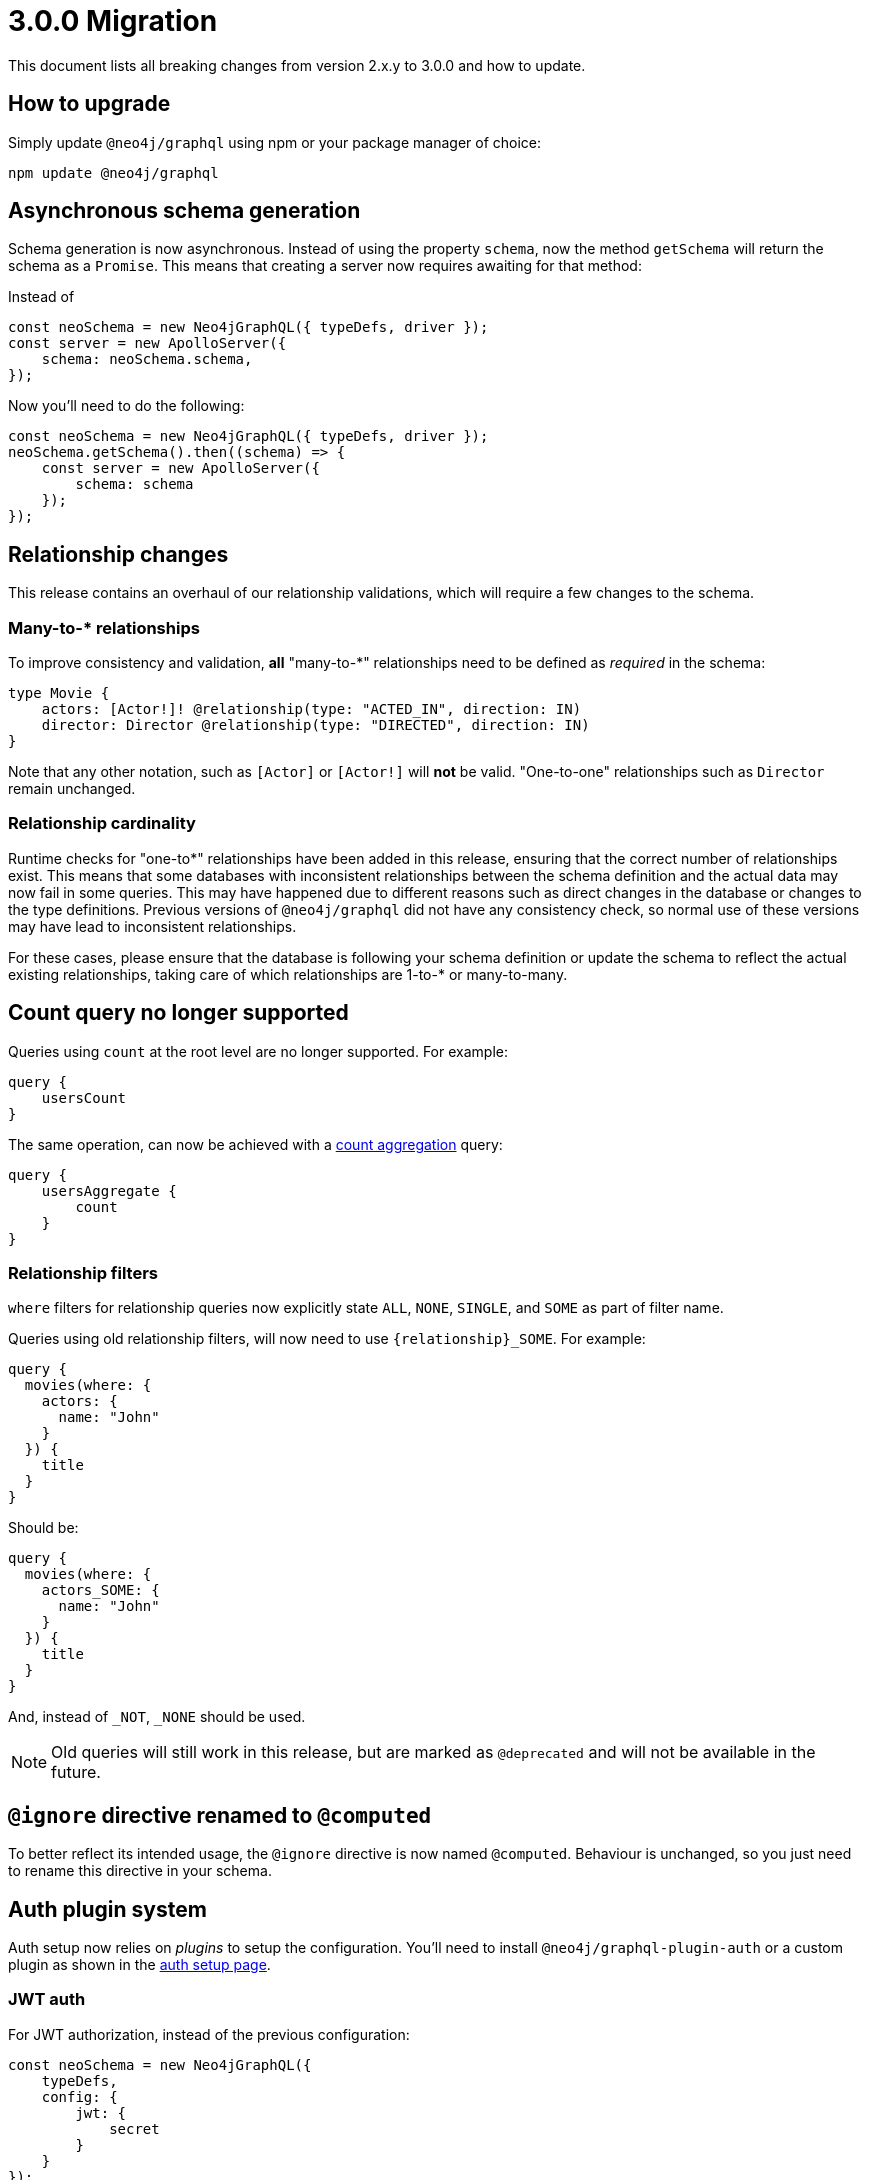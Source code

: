[[v3-migration]]
= 3.0.0 Migration
This document lists all breaking changes from version 2.x.y to 3.0.0 and how to update.

== How to upgrade
Simply update `@neo4j/graphql` using npm or your package manager of choice:

[source, bash, indent=0]
----
npm update @neo4j/graphql
----

== Asynchronous schema generation
Schema generation is now asynchronous. Instead of using the property `schema`, now the method `getSchema` will return the schema
as a `Promise`. This means that creating a server now requires awaiting for that method:

Instead of
[source, JavaScript, indent=0]
----
const neoSchema = new Neo4jGraphQL({ typeDefs, driver });
const server = new ApolloServer({
    schema: neoSchema.schema,
});
----

Now you'll need to do the following:

[source, JavaScript, indent=0]
----
const neoSchema = new Neo4jGraphQL({ typeDefs, driver });
neoSchema.getSchema().then((schema) => {
    const server = new ApolloServer({
        schema: schema
    });
});
----

== Relationship changes
This release contains an overhaul of our relationship validations, which will require a few changes to the schema.

=== Many-to-* relationships
To improve consistency and validation, **all** "many-to-*" relationships need to be defined as _required_ in the schema:

[source, graphql, indent=0]
----
type Movie {
    actors: [Actor!]! @relationship(type: "ACTED_IN", direction: IN)
    director: Director @relationship(type: "DIRECTED", direction: IN)
}
----

Note that any other notation, such as `[Actor]` or `[Actor!]` will **not** be valid. "One-to-one" relationships
such as `Director` remain unchanged.

=== Relationship cardinality
Runtime checks for "one-to*" relationships have been added in this release, ensuring that the correct number of relationships exist. This means that some
databases with inconsistent relationships between the schema definition and the actual data may now fail in some queries.
This may have happened due to different reasons such as direct changes in the database or changes to the type definitions.
Previous versions of `@neo4j/graphql` did not have any consistency check, so normal use of these versions may have lead to
inconsistent relationships.

For these cases, please ensure that the database is following your schema definition or update the schema to reflect the
actual existing relationships, taking care of which relationships are 1-to-* or many-to-many.

== Count query no longer supported
Queries using `count` at the root level are no longer supported. For example:
[source, graphql, indent=0]
----
query {
    usersCount
}
----

The same operation, can now be achieved with a xref::queries-aggregations/queries.adoc#_counting_using_aggregation[count aggregation] query:

[source, graphql, indent=0]
----
query {
    usersAggregate {
        count
    }
}
----

=== Relationship filters
`where` filters for relationship queries now explicitly state `ALL`, `NONE`, `SINGLE`, and `SOME` as part of filter name.

Queries using old relationship filters, will now need to use `\{relationship\}_SOME`. For example:

[source, graphql, indent=0]
----
query {
  movies(where: {
    actors: {
      name: "John"
    }
  }) {
    title
  }
}
----

Should be:

[source, graphql, indent=0]
----
query {
  movies(where: {
    actors_SOME: {
      name: "John"
    }
  }) {
    title
  }
}
----

And, instead of `_NOT`, `_NONE` should be used.

NOTE: Old queries will still work in this release, but are marked as `@deprecated` and will not be available in the future.

== `@ignore` directive renamed to `@computed`
To better reflect its intended usage, the `@ignore` directive is now named `@computed`. Behaviour is unchanged, so you just need to
rename this directive in your schema.

== Auth plugin system
Auth setup now relies on _plugins_ to setup the configuration. You'll need to install `@neo4j/graphql-plugin-auth` or a custom plugin
as shown in the xref::auth/getting-started.adoc[auth setup page].

=== JWT auth
For JWT authorization, instead of the previous configuration:
[source, javascript, indent=0]
----
const neoSchema = new Neo4jGraphQL({
    typeDefs,
    config: {
        jwt: {
            secret
        }
    }
});
----

Now the configuration should be passed through `Neo4jGraphQLAuthJWTPlugin`:

[source, javascript, indent=0]
----
import { Neo4jGraphQL } from "@neo4j/graphql";
import { Neo4jGraphQLAuthJWTPlugin } from "@neo4j/graphql-plugin-auth";

const neoSchema = new Neo4jGraphQL({
    typeDefs,
    plugins: {
        auth: new Neo4jGraphQLAuthJWTPlugin({
            secret: "super-secret"
        })
    }
});
----


=== JWKS decoding

https://auth0.com/docs/secure/tokens/json-web-tokens/json-web-key-sets[JSON Web Key Sets] are now supported through `Neo4jGraphQLAuthJWKSPlugin`.

Instead of setting the endpoint directly:
[source, javascript, indent=0]
----
const neoSchema = new Neo4jGraphQL({
    typeDefs,
    config: {
        jwt: {
            jwksEndpoint: "https://YOUR_DOMAIN/.well-known/jwks.json"
        }
    }
});
----

Now the `Neo4jGraphQLAuthJWKSPlugin` would take care of that:
[source, javascript, indent=0]
----
import { Neo4jGraphQL } from "@neo4j/graphql";
import { Neo4jGraphQLAuthJWKSPlugin } from "@neo4j/graphql-plugin-auth";

const neoSchema = new Neo4jGraphQL({
    typeDefs,
    plugins: {
        auth: new Neo4jGraphQLAuthJWKSPlugin({
            jwksEndpoint: "https://YOUR_DOMAIN/well-known/jwks.json",
        })
    }
});
----

NOTE: Please, refer to xref::auth/getting-started.adoc[auth setup] before setting up auth.

== Types plurals changes
To improve consistency, some automatically generated plurals (e.g. `createActors`) have changed. This may cause issues if
your types use conventions such as `snake_case`.

Because of this, you may find generated queries and mutations may have different names. If you encounter this problem,
please update your clients to use the new query names or use the `plural` option in the xref::reference/directives/database-mapping.adoc#type-definitions-node[@node directive]
to force a custom plural value.

== Custom Directives
Defining and applying custom directives has changed significantly, if you are using or plan to use custom directives, make
sure to check the up-to-date documentation on xref::reference/directives/custom-directives.adoc[custom directives].

== Types changes
Some automatically generated types have changed to improve consistency.
These should not require any changes from most developers, unless types names are directly used.

Some automatically generated types have changed to improve consistency.
These should not require any changes from the developer in most cases, unless in cases where types names are directly used.

=== Removal of nested operation fields for `connectOrCreate`
Input types for `onCreate` in `connectOrCreate` operations no longer accept relationship fields. They were originally added in error and did not function as one would expect, so there is no regression in functionality.

=== Non Nullable Aggregation Results
Aggregation results may now be non-nullable for required fields, yielding more accurate types.

For example, for the following types:
[source, graphql, indent=0]
----
type User {
    name: String!
    lastName: String
}
----

Will yield different types for aggregations over `name` and `lastName`:
[source, graphql, indent=0]
----
type UserAggregateSelection {
  count: Int!
  name: StringAggregateSelectionNonNullable!
  lastName: StringAggregateSelectionNullable!
}
----

=== ConnectionWhere types renamed
`ConnectionWhere` types renamed to improve consistency with other similarly named types.

== Neo4j support
Neo4j 4.1 is no longer supported in 3.0.0, inline with the https://neo4j.com/developer/kb/neo4j-supported-versions/[supported versions list].

== GraphQL support
`graphql@^15.0.0` is no longer supported, please upgrade to `graphql@^16.0.0` using `npm` or the package manager of your choice.
